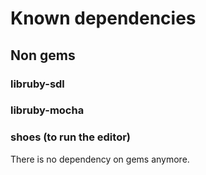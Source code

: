 * Known dependencies
** Non gems
*** libruby-sdl
*** libruby-mocha
*** shoes (to run the editor)

There is no dependency on gems anymore.
